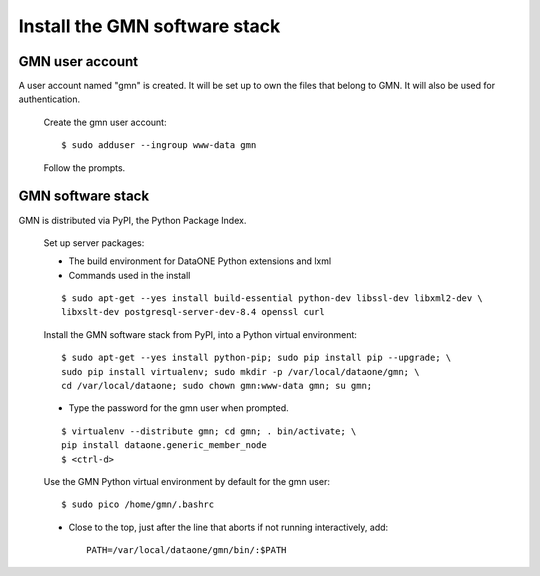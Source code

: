 Install the GMN software stack
==============================

GMN user account
~~~~~~~~~~~~~~~~

A user account named "gmn" is created. It will be set up to own the files that
belong to GMN. It will also be used for authentication.

  Create the gmn user account::

    $ sudo adduser --ingroup www-data gmn

  Follow the prompts.


GMN software stack
~~~~~~~~~~~~~~~~~~

GMN is distributed via PyPI, the Python Package Index.

  Set up server packages:

  * The build environment for DataONE Python extensions and lxml
  * Commands used in the install

  ::

    $ sudo apt-get --yes install build-essential python-dev libssl-dev libxml2-dev \
    libxslt-dev postgresql-server-dev-8.4 openssl curl

  Install the GMN software stack from PyPI, into a Python virtual environment::

    $ sudo apt-get --yes install python-pip; sudo pip install pip --upgrade; \
    sudo pip install virtualenv; sudo mkdir -p /var/local/dataone/gmn; \
    cd /var/local/dataone; sudo chown gmn:www-data gmn; su gmn;

  * Type the password for the gmn user when prompted.

  ::

    $ virtualenv --distribute gmn; cd gmn; . bin/activate; \
    pip install dataone.generic_member_node
    $ <ctrl-d>


  Use the GMN Python virtual environment by default for the gmn user::

    $ sudo pico /home/gmn/.bashrc

  * Close to the top, just after the line that aborts if not running
    interactively, add::

      PATH=/var/local/dataone/gmn/bin/:$PATH
